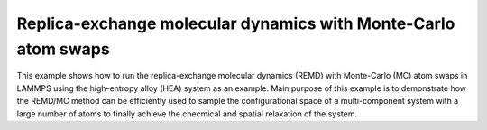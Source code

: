Replica-exchange molecular dynamics with Monte-Carlo atom swaps
===============================================================

This example shows how to run the replica-exchange molecular dynamics (REMD)
with Monte-Carlo (MC) atom swaps in LAMMPS using the high-entropy alloy (HEA)
system as an example. Main purpose of this example is to demonstrate how the
REMD/MC method can be efficiently used to sample the configurational space of
a multi-component system with a large number of atoms to finally achieve the
checmical and spatial relaxation of the system.
